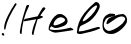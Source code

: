SplineFontDB: 3.0
FontName: Hello
FullName: Hello
FamilyName: Hello
Weight: Medium
Copyright: Created by konkor,,, with FontForge 2.0 (http://fontforge.sf.net)
UComments: "2018-12-3: Created." 
Version: 001.000
ItalicAngle: 0
UnderlinePosition: 0
UnderlineWidth: 0
Ascent: 800
Descent: 200
LayerCount: 2
Layer: 0 0 "Back"  1
Layer: 1 0 "Fore"  0
XUID: [1021 865 155530589 6597675]
FSType: 0
OS2Version: 0
OS2_WeightWidthSlopeOnly: 0
OS2_UseTypoMetrics: 1
CreationTime: 1543838103
ModificationTime: 1543911826
OS2TypoAscent: 0
OS2TypoAOffset: 1
OS2TypoDescent: 0
OS2TypoDOffset: 1
OS2TypoLinegap: 90
OS2WinAscent: 0
OS2WinAOffset: 1
OS2WinDescent: 0
OS2WinDOffset: 1
HheadAscent: 0
HheadAOffset: 1
HheadDescent: 0
HheadDOffset: 1
MarkAttachClasses: 1
DEI: 91125
Encoding: ISO8859-1
UnicodeInterp: none
NameList: Adobe Glyph List
DisplaySize: -24
AntiAlias: 1
FitToEm: 1
WinInfo: 0 45 16
BeginPrivate: 0
EndPrivate
BeginChars: 256 8

StartChar: H
Encoding: 72 72 0
Width: 729
VWidth: 0
Flags: W
HStem: 0 21G<68.5 82>
VStem: 45 44<3.22895 172.324> 347 38<-23.0521 64.4976>
LayerCount: 2
Fore
SplineSet
253 730 m 0
 265 730 276 723 277 704 c 1
 161 477 105 249 89 1 c 1
 86 1 83 0 81 0 c 0
 56 0 49 21 45 45 c 1
 77 281 134 476 208 700 c 0
 212 715 235 730 253 730 c 0
649 667 m 0
 667 666 685 658 685 638 c 0
 685 635 685 632 684 629 c 1
 633 572 591 516 557 457 c 1
 605 449 625 439 625 428 c 0
 625 409 560 386 490 369 c 1
 454 242 413 131 385 -26 c 1
 383 -28 381 -28 378 -28 c 0
 365 -28 347 -8 347 19 c 0
 347 21 347 22 347 23 c 1
 370 156 406 260 456 369 c 1
 160 318 l 1
 148 322 143 329 143 336 c 0
 143 352 167 372 184 379 c 2
 492 444 l 1
 528 513 569 582 615 654 c 0
 621 662 635 667 649 667 c 0
EndSplineSet
Validated: 1
EndChar

StartChar: e
Encoding: 101 101 1
Width: 704
VWidth: 0
Flags: W
HStem: 4 66<128.244 395.151> 68 58<539.428 633.545> 118 66<164.589 292.204> 378 81<268.189 404.906>
VStem: 41 26<85.4746 127.09> 452 63<277.281 347.225>
LayerCount: 2
Fore
SplineSet
252 445 m 0x9c
 265 453 293 459 323 459 c 0
 348 459 375 454 397 442 c 0
 475 399 515 346 515 286 c 0
 515 280 515 275 514 269 c 0
 505 211 450 171 358 148 c 1
 316 128 252 118 215 118 c 0
 205 118 198 119 193 120 c 0
 169 126 115 160 104 160 c 0
 103 160 102 160 102 160 c 0
 87 145 67 106 67 92 c 0
 67 89 68 88 69 87 c 0
 103 75 149 70 201 70 c 0xbc
 319 70 468 96 578 126 c 0
 579 126 579 126 580 126 c 0
 597 126 661 95 661 76 c 0
 661 73 659 70 656 68 c 0x5c
 652 64 278 4 204 4 c 0
 166 4 59 54 47 72 c 0
 43 77 41 87 41 100 c 0
 41 129 51 172 66 207 c 0
 105 296 151 380 252 445 c 0x9c
333 377 m 0
 300 370 275 370 222 320 c 0
 181 280 163 229 163 205 c 0
 163 200 163 196 165 194 c 0
 170 187 181 184 195 184 c 0
 228 184 279 200 317 215 c 0
 369 238 449 267 452 316 c 0
 452 317 l 0
 452 339 400 378 347 378 c 0
 342 378 338 378 333 377 c 0
EndSplineSet
Validated: 1
EndChar

StartChar: l
Encoding: 108 108 2
Width: 668
VWidth: 0
Flags: W
HStem: 1 64<95.9681 246.292> 664 86<489.473 550.23>
VStem: 552 68<592.476 662.929>
LayerCount: 2
Fore
SplineSet
504 743 m 0
 510 747 518 750 528 750 c 0
 565 750 620 716 620 650 c 0
 620 636 617 621 612 605 c 1
 558 478 477 394 391 319 c 1
 325 271 202 219 144 193 c 0
 119 182 95 100 95 71 c 0
 95 68 95 67 95 65 c 1
 97 65 98 65 100 65 c 0
 225 65 415 134 574 170 c 0
 577 171 580 171 583 171 c 0
 604 171 626 156 626 143 c 0
 626 139 625 135 621 132 c 1
 482 74 320 36 153 2 c 1
 143 1 134 1 125 1 c 0
 60 1 48 24 47 45 c 0
 58 207 112 339 230 484 c 1
 311 574 400 661 504 743 c 0
545 664 m 1
 543 664 542 664 540 664 c 0
 436 664 191 364 191 302 c 0
 191 301 l 1
 193 299 197 298 201 298 c 0
 247 298 400 409 483 518 c 0
 512 558 552 619 552 649 c 0
 552 656 550 661 545 664 c 1
EndSplineSet
Validated: 1
EndChar

StartChar: o
Encoding: 111 111 3
Width: 666
VWidth: 0
Flags: W
HStem: 1 77<112.816 261.646> 396 60<402.7 561.507> 415 47<220.505 326.42>
VStem: 11 33<150.392 275.746> 580 47<295.776 376.589>
LayerCount: 2
Fore
SplineSet
161 342 m 0xd8
 209 377 372 450 514 456 c 0xd8
 563 456 604 409 620 369 c 0
 625 356 627 341 627 326 c 0
 627 301 621 275 612 253 c 1
 522 109 342 1 242 1 c 0
 241 1 l 0
 239 1 237 1 234 1 c 0
 147 1 90 20 47 77 c 0
 21 109 11 160 11 210 c 0
 11 278 29 347 51 374 c 0
 87 424 124 445 173 466 c 0
 183 470 200 472 219 472 c 0
 251 472 290 467 317 462 c 0
 322 462 327 453 327 443 c 0
 327 432 322 421 304 415 c 0xb8
 218 393 131 381 97 338 c 0
 70 299 44 254 44 209 c 0
 44 178 56 147 87 116 c 1
 113 94 138 78 173 78 c 0
 183 78 194 79 206 82 c 0
 338 115 428 176 512 240 c 1
 552 286 580 318 580 343 c 0
 580 360 568 373 541 387 c 0
 527 393 512 396 496 396 c 0
 445 396 388 370 367 360 c 0
 329 340 195 255 174 245 c 0
 151 232 136 226 126 226 c 0
 115 226 111 233 111 243 c 0
 111 272 148 332 161 342 c 0xd8
EndSplineSet
Validated: 1
EndChar

StartChar: exclam
Encoding: 33 33 4
Width: 462
VWidth: 0
Flags: W
HStem: -62 64<48.383 100.719>
VStem: 44 63<-40.7195 -1.06763> 105 26<91.6391 129.438>
LayerCount: 2
Fore
SplineSet
388 747 m 0xa0
 402 747 416 733 416 723 c 0
 416 722 416 720 415 719 c 0
 268 490 170 308 131 88 c 0
 130 84 106 92 105 97 c 0
 104 107 103 118 103 130 c 0
 103 296 255 558 378 743 c 0
 381 746 385 747 388 747 c 0xa0
72 2 m 0
 89 1 95 -8 101 -18 c 0
 106 -30 107 -40 107 -47 c 0
 107 -54 106 -58 104 -60 c 0
 101 -61 96 -62 90 -62 c 0
 75 -62 56 -57 48 -41 c 0
 45 -35 44 -30 44 -25 c 0xc0
 44 -13 52 -4 66 1 c 0
 68 2 70 2 72 2 c 0
EndSplineSet
Validated: 1
EndChar

StartChar: uni0000
Encoding: 0 0 5
Width: 0
VWidth: 0
Flags: W
LayerCount: 2
EndChar

StartChar: uni000D
Encoding: 13 13 6
Width: 0
VWidth: 0
Flags: W
LayerCount: 2
EndChar

StartChar: space
Encoding: 32 32 7
Width: 448
VWidth: 0
Flags: W
LayerCount: 2
EndChar
EndChars
EndSplineFont
